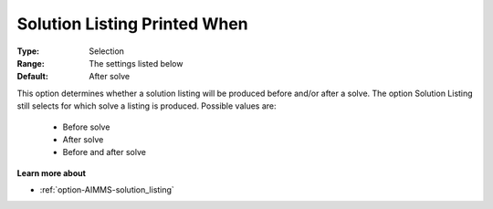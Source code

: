 

.. _option-AIMMS-solution_listing_printed_when:


Solution Listing Printed When
=============================



:Type:	Selection	
:Range:	The settings listed below	
:Default:	After solve	



This option determines whether a solution listing will be produced before and/or after a solve. The option Solution Listing still selects for which solve a listing is produced. Possible values are:



    *	Before solve
    *	After solve
    *	Before and after solve




**Learn more about** 

*	:ref:`option-AIMMS-solution_listing` 




